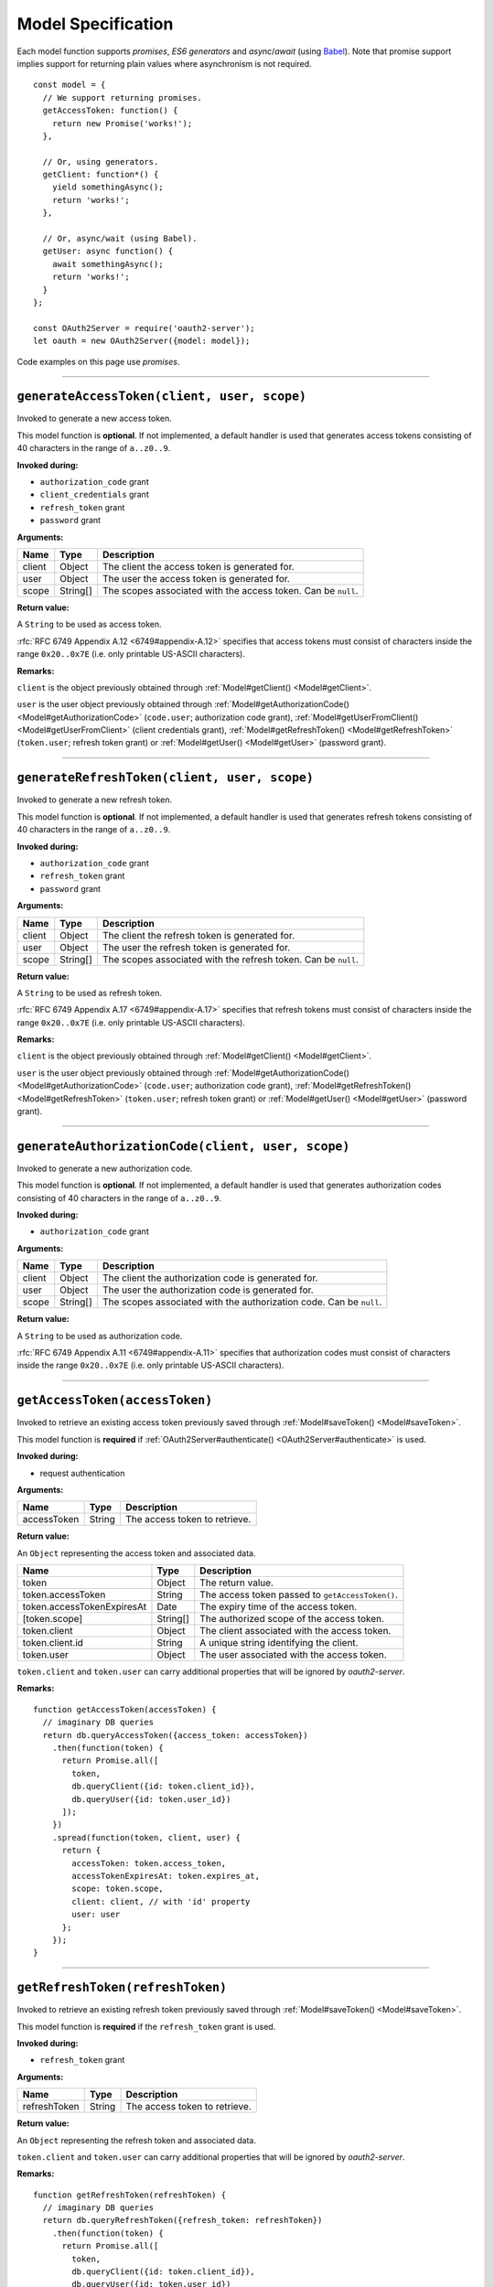 =====================
 Model Specification
=====================

Each model function supports *promises*, *ES6 generators* and *async*/*await* (using Babel_). Note that promise support implies support for returning plain values where asynchronism is not required.

.. _Babel: https://babeljs.io

::

  const model = {
    // We support returning promises.
    getAccessToken: function() {
      return new Promise('works!');
    },

    // Or, using generators.
    getClient: function*() {
      yield somethingAsync();
      return 'works!';
    },

    // Or, async/wait (using Babel).
    getUser: async function() {
      await somethingAsync();
      return 'works!';
    }
  };

  const OAuth2Server = require('oauth2-server');
  let oauth = new OAuth2Server({model: model});

Code examples on this page use *promises*.

--------

.. _Model#generateAccessToken:

``generateAccessToken(client, user, scope)``
========================================================

Invoked to generate a new access token.

This model function is **optional**. If not implemented, a default handler is used that generates access tokens consisting of 40 characters in the range of ``a..z0..9``.

**Invoked during:**

- ``authorization_code`` grant
- ``client_credentials`` grant
- ``refresh_token`` grant
- ``password`` grant

**Arguments:**

+------------+----------+---------------------------------------------------------------------+
| Name       | Type     | Description                                                         |
+============+==========+=====================================================================+
| client     | Object   | The client the access token is generated for.                       |
+------------+----------+---------------------------------------------------------------------+
| user       | Object   | The user the access token is generated for.                         |
+------------+----------+---------------------------------------------------------------------+
| scope      | String[] | The scopes associated with the access token. Can be ``null``.       |
+------------+----------+---------------------------------------------------------------------+

**Return value:**

A ``String`` to be used as access token.

:rfc:`RFC 6749 Appendix A.12 <6749#appendix-A.12>` specifies that access tokens must consist of characters inside the range ``0x20..0x7E`` (i.e. only printable US-ASCII characters).

**Remarks:**

``client`` is the object previously obtained through :ref:`Model#getClient() <Model#getClient>`.

``user`` is the user object previously obtained through :ref:`Model#getAuthorizationCode() <Model#getAuthorizationCode>` (``code.user``; authorization code grant), :ref:`Model#getUserFromClient() <Model#getUserFromClient>` (client credentials grant), :ref:`Model#getRefreshToken() <Model#getRefreshToken>` (``token.user``; refresh token grant) or :ref:`Model#getUser() <Model#getUser>` (password grant).

--------

.. _Model#generateRefreshToken:

``generateRefreshToken(client, user, scope)``
=========================================================

Invoked to generate a new refresh token.

This model function is **optional**. If not implemented, a default handler is used that generates refresh tokens consisting of 40 characters in the range of ``a..z0..9``.

**Invoked during:**

- ``authorization_code`` grant
- ``refresh_token`` grant
- ``password`` grant

**Arguments:**

+------------+----------+---------------------------------------------------------------------+
| Name       | Type     | Description                                                         |
+============+==========+=====================================================================+
| client     | Object   | The client the refresh token is generated for.                      |
+------------+----------+---------------------------------------------------------------------+
| user       | Object   | The user the refresh token is generated for.                        |
+------------+----------+---------------------------------------------------------------------+
| scope      | String[] | The scopes associated with the refresh token. Can be ``null``.      |
+------------+----------+---------------------------------------------------------------------+

**Return value:**

A ``String`` to be used as refresh token.

:rfc:`RFC 6749 Appendix A.17 <6749#appendix-A.17>` specifies that refresh tokens must consist of characters inside the range ``0x20..0x7E`` (i.e. only printable US-ASCII characters).

**Remarks:**

``client`` is the object previously obtained through :ref:`Model#getClient() <Model#getClient>`.

``user`` is the user object previously obtained through :ref:`Model#getAuthorizationCode() <Model#getAuthorizationCode>` (``code.user``; authorization code grant), :ref:`Model#getRefreshToken() <Model#getRefreshToken>` (``token.user``; refresh token grant) or :ref:`Model#getUser() <Model#getUser>` (password grant).

--------

.. _Model#generateAuthorizationCode:

``generateAuthorizationCode(client, user, scope)``
=========================================

Invoked to generate a new authorization code.

This model function is **optional**. If not implemented, a default handler is used that generates authorization codes consisting of 40 characters in the range of ``a..z0..9``.

**Invoked during:**

- ``authorization_code`` grant

**Arguments:**

+------------+----------+---------------------------------------------------------------------+
| Name       | Type     | Description                                                         |
+============+==========+=====================================================================+
| client     | Object   | The client the authorization code is generated for.                 |
+------------+----------+---------------------------------------------------------------------+
| user       | Object   | The user the authorization code is generated for.                   |
+------------+----------+---------------------------------------------------------------------+
| scope      | String[] | The scopes associated with the authorization code. Can be ``null``. |
+------------+----------+---------------------------------------------------------------------+

**Return value:**

A ``String`` to be used as authorization code.

:rfc:`RFC 6749 Appendix A.11 <6749#appendix-A.11>` specifies that authorization codes must consist of characters inside the range ``0x20..0x7E`` (i.e. only printable US-ASCII characters).

--------

.. _Model#getAccessToken:

``getAccessToken(accessToken)``
===========================================

Invoked to retrieve an existing access token previously saved through :ref:`Model#saveToken() <Model#saveToken>`.

This model function is **required** if :ref:`OAuth2Server#authenticate() <OAuth2Server#authenticate>` is used.

**Invoked during:**

- request authentication

**Arguments:**

+-------------+----------+---------------------------------------------------------------------+
| Name        | Type     | Description                                                         |
+=============+==========+=====================================================================+
| accessToken | String   | The access token to retrieve.                                       |
+-------------+----------+---------------------------------------------------------------------+

**Return value:**

An ``Object`` representing the access token and associated data.

+------------------------------+----------+--------------------------------------------------+
| Name                         | Type     | Description                                      |
+==============================+==========+==================================================+
| token                        | Object   | The return value.                                |
+------------------------------+----------+--------------------------------------------------+
| token.accessToken            | String   | The access token passed to ``getAccessToken()``. |
+------------------------------+----------+--------------------------------------------------+
| token.accessTokenExpiresAt   | Date     | The expiry time of the access token.             |
+------------------------------+----------+--------------------------------------------------+
| [token.scope]                | String[] | The authorized scope of the access token.        |
+------------------------------+----------+--------------------------------------------------+
| token.client                 | Object   | The client associated with the access token.     |
+------------------------------+----------+--------------------------------------------------+
| token.client.id              | String   | A unique string identifying the client.          |
+------------------------------+----------+--------------------------------------------------+
| token.user                   | Object   | The user associated with the access token.       |
+------------------------------+----------+--------------------------------------------------+

``token.client`` and ``token.user`` can carry additional properties that will be ignored by *oauth2-server*.

**Remarks:**

::

  function getAccessToken(accessToken) {
    // imaginary DB queries
    return db.queryAccessToken({access_token: accessToken})
      .then(function(token) {
        return Promise.all([
          token,
          db.queryClient({id: token.client_id}),
          db.queryUser({id: token.user_id})
        ]);
      })
      .spread(function(token, client, user) {
        return {
          accessToken: token.access_token,
          accessTokenExpiresAt: token.expires_at,
          scope: token.scope,
          client: client, // with 'id' property
          user: user
        };
      });
  }

--------

.. _Model#getRefreshToken:

``getRefreshToken(refreshToken)``
=============================================

Invoked to retrieve an existing refresh token previously saved through :ref:`Model#saveToken() <Model#saveToken>`.

This model function is **required** if the ``refresh_token`` grant is used.

**Invoked during:**

- ``refresh_token`` grant

**Arguments:**

+--------------+----------+---------------------------------------------------------------------+
| Name         | Type     | Description                                                         |
+==============+==========+=====================================================================+
| refreshToken | String   | The access token to retrieve.                                       |
+--------------+----------+---------------------------------------------------------------------+

**Return value:**

An ``Object`` representing the refresh token and associated data.

+-------------------------------+----------+----------------------------------------------------+
| Name                          | Type     | Description                                        |
+===============================+==========+====================================================+
| token                         | Object   | The return value.                                  |
+-------------------------------+----------+----------------------------------------------------+
| token.refreshToken            | String   | The refresh token passed to ``getRefreshToken()``. |
+-------------------------------+----------+----------------------------------------------------+
| [token.refreshTokenExpiresAt] | Date     | The expiry time of the refresh token.              |
+-------------------------------+----------+----------------------------------------------------+
| [token.scope]                 | String[] | The authorized scope of the refresh token.         |
+-------------------------------+----------+----------------------------------------------------+
| token.client                  | Object   | The client associated with the refresh token.      |
+-------------------------------+----------+----------------------------------------------------+
| token.client.id               | String   | A unique string identifying the client.            |
+-------------------------------+----------+----------------------------------------------------+
| token.user                    | Object  | The user associated with the refresh token.        |
+-------------------------------+----------+----------------------------------------------------+

``token.client`` and ``token.user`` can carry additional properties that will be ignored by *oauth2-server*.

**Remarks:**

::

  function getRefreshToken(refreshToken) {
    // imaginary DB queries
    return db.queryRefreshToken({refresh_token: refreshToken})
      .then(function(token) {
        return Promise.all([
          token,
          db.queryClient({id: token.client_id}),
          db.queryUser({id: token.user_id})
        ]);
      })
      .spread(function(token, client, user) {
        return {
          refreshToken: token.refresh_token,
          refreshTokenExpiresAt: token.expires_at,
          scope: token.scope,
          client: client, // with 'id' property
          user: user
        };
      });
  }

--------

.. _Model#getAuthorizationCode:

``getAuthorizationCode(authorizationCode)``
=======================================================

Invoked to retrieve an existing authorization code previously saved through :ref:`Model#saveAuthorizationCode() <Model#saveAuthorizationCode>`.

This model function is **required** if the ``authorization_code`` grant is used.

**Invoked during:**

- ``authorization_code`` grant

**Arguments:**

+-------------------+----------+---------------------------------------------------------------------+
| Name              | Type     | Description                                                         |
+===================+==========+=====================================================================+
| authorizationCode | String   | The authorization code to retrieve.                                 |
+-------------------+----------+---------------------------------------------------------------------+

**Return value:**

An ``Object`` representing the authorization code and associated data.

+--------------------+----------+--------------------------------------------------------------+
| Name               | Type     | Description                                                  |
+====================+==========+==============================================================+
| code               | Object   | The return value.                                            |
+--------------------+----------+--------------------------------------------------------------+
| code.code          | String  | The authorization code passed to ``getAuthorizationCode()``. |
+--------------------+----------+--------------------------------------------------------------+
| code.expiresAt     | Date     | The expiry time of the authorization code.                   |
+--------------------+----------+--------------------------------------------------------------+
| [code.redirectUri] | String   | The redirect URI of the authorization code.                  |
+--------------------+----------+--------------------------------------------------------------+
| [code.scope]       | String[] | The authorized scope of the authorization code.              |
+--------------------+----------+--------------------------------------------------------------+
| code.client        | Object   | The client associated with the authorization code.           |
+--------------------+----------+--------------------------------------------------------------+
| code.client.id     | String   | A unique string identifying the client.                      |
+--------------------+----------+--------------------------------------------------------------+
| code.user          | Object   | The user associated with the authorization code.             |
+--------------------+----------+--------------------------------------------------------------+

``code.client`` and ``code.user`` can carry additional properties that will be ignored by *oauth2-server*.

**Remarks:**

::

  function getAuthorizationCode(authorizationCode) {
    // imaginary DB queries
    return db.queryAuthorizationCode({authorization_code: authorizationCode})
      .then(function(code) {
        return Promise.all([
          code,
          db.queryClient({id: code.client_id}),
          db.queryUser({id: code.user_id})
        ]);
      })
      .spread(function(code, client, user) {
        return {
          code: code.authorization_code,
          expiresAt: code.expires_at,
          redirectUri: code.redirect_uri,
          scope: code.scope,
          client: client, // with 'id' property
          user: user
        };
      });
  }

--------

.. _Model#getClient:

``getClient(clientId, clientSecret)``
=================================================

Invoked to retrieve a client using a client id or a client id/client secret combination, depending on the grant type.

This model function is **required** for all grant types.

**Invoked during:**

- ``authorization_code`` grant
- ``client_credentials`` grant
- ``refresh_token`` grant
- ``password`` grant

**Arguments:**

+--------------+----------+---------------------------------------------------------------------+
| Name         | Type     | Description                                                         |
+==============+==========+=====================================================================+
| clientId     | String   | The client id of the client to retrieve.                            |
+--------------+----------+---------------------------------------------------------------------+
| clientSecret | String   | The client secret of the client to retrieve. Can be ``null``.       |
+--------------+----------+---------------------------------------------------------------------+

**Return value:**

An ``Object`` representing the client and associated data, or a falsy value if no such client could be found.

+-------------------------------+---------------+--------------------------------------------------------------------------------------+
| Name                          | Type          | Description                                                                          |
+===============================+===============+======================================================================================+
| client                        | Object        | The return value.                                                                    |
+-------------------------------+---------------+--------------------------------------------------------------------------------------+
| client.id                     | String        | A unique string identifying the client.                                              |
+-------------------------------+---------------+--------------------------------------------------------------------------------------+
| [client.redirectUris]         | Array<String> | Redirect URIs allowed for the client. Required for the ``authorization_code`` grant. |
+-------------------------------+---------------+--------------------------------------------------------------------------------------+
| client.grants                 | Array<String> | Grant types allowed for the client.                                                  |
+-------------------------------+---------------+--------------------------------------------------------------------------------------+
| [client.accessTokenLifetime]  | Number        | Client-specific lifetime of generated access tokens in seconds.                      |
+-------------------------------+---------------+--------------------------------------------------------------------------------------+
| [client.refreshTokenLifetime] | Number        | Client-specific lifetime of generated refresh tokens in seconds.                     |
+-------------------------------+---------------+--------------------------------------------------------------------------------------+

The return value (``client``) can carry additional properties that will be ignored by *oauth2-server*.

**Remarks:**

::

  function getClient(clientId, clientSecret) {
    // imaginary DB query
    let params = {client_id: clientId};
    if (clientSecret) {
      params.client_secret = clientSecret;
    }
    return db.queryClient(params)
      .then(function(client) {
        return {
          id: client.id,
          redirectUris: client.redirect_uris,
          grants: client.grants
        };
      });
  }

--------

.. _Model#getUser:

``getUser(username, password, client)``
===========================================

Invoked to retrieve a user using a username/password combination.

This model function is **required** if the ``password`` grant is used.

**Invoked during:**

- ``password`` grant

**Arguments:**

+-------------------+----------+---------------------------------------------------------------------+
| Name              | Type     | Description                                                         |
+===================+==========+=====================================================================+
| username          | String   | The username of the user to retrieve.                               |
+-------------------+----------+---------------------------------------------------------------------+
| password          | String   | The user's password.                                                |
+-------------------+----------+---------------------------------------------------------------------+
| client (optional) | Client   | The client.                                                |
+-------------------+----------+---------------------------------------------------------------------+

**Return value:**

An ``Object`` representing the user, or a falsy value if no such user could be found. The user object is completely transparent to *oauth2-server* and is simply used as input to other model functions.

**Remarks:**

::

  function getUser(username, password) {
    // imaginary DB query
    return db.queryUser({username: username, password: password});
  }

--------

.. _Model#getUserFromClient:

``getUserFromClient(client)``
=========================================

Invoked to retrieve the user associated with the specified client.

This model function is **required** if the ``client_credentials`` grant is used.

**Invoked during:**

- ``client_credentials`` grant

**Arguments:**

+------------+----------+---------------------------------------------------------------------+
| Name       | Type     | Description                                                         |
+============+==========+=====================================================================+
| client     | Object   | The client to retrieve the associated user for.                     |
+------------+----------+---------------------------------------------------------------------+
| client.id  | String   | A unique string identifying the client.                             |
+------------+----------+---------------------------------------------------------------------+

**Return value:**

An ``Object`` representing the user, or a falsy value if the client does not have an associated user. The user object is completely transparent to *oauth2-server* and is simply used as input to other model functions.

**Remarks:**

``client`` is the object previously obtained through :ref:`Model#getClient() <Model#getClient>`.

::

  function getUserFromClient(client) {
    // imaginary DB query
    return db.queryUser({id: client.user_id});
  }

--------

.. _Model#saveToken:

``saveToken(token, client, user)``
==============================================

Invoked to save an access token and optionally a refresh token, depending on the grant type.

This model function is **required** for all grant types.

**Invoked during:**

- ``authorization_code`` grant
- ``client_credentials`` grant
- ``refresh_token`` grant
- ``password`` grant

**Arguments:**

+-------------------------------+----------+---------------------------------------------------------------------+
| Name                          | Type     | Description                                                         |
+===============================+==========+=====================================================================+
| token                         | Object   | The token(s) to be saved.                                           |
+-------------------------------+----------+---------------------------------------------------------------------+
| token.accessToken             | String   | The access token to be saved.                                       |
+-------------------------------+----------+---------------------------------------------------------------------+
| token.accessTokenExpiresAt    | Date     | The expiry time of the access token.                                |
+-------------------------------+----------+---------------------------------------------------------------------+
| [token.refreshToken]          | String   | The refresh token to be saved.                                      |
+-------------------------------+----------+---------------------------------------------------------------------+
| [token.refreshTokenExpiresAt] | Date     | The expiry time of the refresh token.                               |
+-------------------------------+----------+---------------------------------------------------------------------+
| [token.scope]                 | Stringp[] | The authorized scope of the token(s).                               |
+-------------------------------+----------+---------------------------------------------------------------------+
| client                        | Object   | The client associated with the token(s).                            |
+-------------------------------+----------+---------------------------------------------------------------------+
| user                          | Object   | The user associated with the token(s).                              |
+-------------------------------+----------+---------------------------------------------------------------------+

**Return value:**

An ``Object`` representing the token(s) and associated data.

+-----------------------------+----------+----------------------------------------------+
| Name                        | Type     | Description                                  |
+=============================+==========+==============================================+
| token                       | Object   | The return value.                            |
+-----------------------------+----------+----------------------------------------------+
| token.accessToken           | String   | The access token passed to ``saveToken()``.  |
+-----------------------------+----------+----------------------------------------------+
| token.accessTokenExpiresAt  | Date     | The expiry time of the access token.         |
+-----------------------------+----------+----------------------------------------------+
| token.refreshToken          | String   | The refresh token passed to ``saveToken()``. |
+-----------------------------+----------+----------------------------------------------+
| token.refreshTokenExpiresAt | Date     | The expiry time of the refresh token.        |
+-----------------------------+----------+----------------------------------------------+
| [token.scope]               | String[] | The authorized scope of the access token.    |
+-----------------------------+----------+----------------------------------------------+
| token.client                | Object   | The client associated with the access token. |
+-----------------------------+----------+----------------------------------------------+
| token.client.id             | String   | A unique string identifying the client.      |
+-----------------------------+----------+----------------------------------------------+
| token.user                  | Object   | The user associated with the access token.   |
+-----------------------------+----------+----------------------------------------------+

``token.client`` and ``token.user`` can carry additional properties that will be ignored by *oauth2-server*.

If the ``allowExtendedTokenAttributes`` server option is enabled (see :ref:`OAuth2Server#token() <OAuth2Server#token>`) any additional attributes set on the result are copied to the token response sent to the client.

**Remarks:**

::

  function saveToken(token, client, user) {
    // imaginary DB queries
    let fns = [
      db.saveAccessToken({
        access_token: token.accessToken,
        expires_at: token.accessTokenExpiresAt,
        scope: token.scope,
        client_id: client.id,
        user_id: user.id
      }),
      db.saveRefreshToken({
        refresh_token: token.refreshToken,
        expires_at: token.refreshTokenExpiresAt,
        scope: token.scope,
        client_id: client.id,
        user_id: user.id
      })
    ];
    return Promise.all(fns);
      .spread(function(accessToken, refreshToken) {
        return {
          accessToken: accessToken.access_token,
          accessTokenExpiresAt: accessToken.expires_at,
          refreshToken: refreshToken.refresh_token,
          refreshTokenExpiresAt: refreshToken.expires_at,
          scope: accessToken.scope,
          client: {id: accessToken.client_id},
          user: {id: accessToken.user_id}
        };
      });
  }

--------

.. _Model#saveAuthorizationCode:

``saveAuthorizationCode(code, client, user)``
=========================================================

Invoked to save an authorization code.

This model function is **required** if the ``authorization_code`` grant is used.

**Invoked during:**

- ``authorization_code`` grant

**Arguments:**

+------------------------+----------+---------------------------------------------------------------------+
| Name                   | Type     | Description                                                         |
+========================+==========+=====================================================================+
| code                   | Object   | The code to be saved.                                               |
+------------------------+----------+---------------------------------------------------------------------+
| code.authorizationCode | String   | The authorization code to be saved.                                 |
+------------------------+----------+---------------------------------------------------------------------+
| code.expiresAt         | Date     | The expiry time of the authorization code.                          |
+------------------------+----------+---------------------------------------------------------------------+
| code.redirectUri       | String   | The redirect URI associated with the authorization code.            |
+------------------------+----------+---------------------------------------------------------------------+
| [code.scope]           | String[] | The authorized scope of the authorization code.                     |
+------------------------+----------+---------------------------------------------------------------------+
| client                 | Object   | The client associated with the authorization code.                  |
+------------------------+----------+---------------------------------------------------------------------+
| user                   | Object   | The user associated with the authorization code.                    |
+------------------------+----------+---------------------------------------------------------------------+

.. todo:: Is ``code.scope`` really optional?

**Return value:**

An ``Object`` representing the authorization code and associated data.

+------------------------+----------+---------------------------------------------------------------+
| Name                   | Type     | Description                                                   |
+========================+==========+===============================================================+
| code                   | Object   | The return value.                                             |
+------------------------+----------+---------------------------------------------------------------+
| code.authorizationCode | String   | The authorization code passed to ``saveAuthorizationCode()``. |
+------------------------+----------+---------------------------------------------------------------+
| code.expiresAt         | Date     | The expiry time of the authorization code.                    |
+------------------------+----------+---------------------------------------------------------------+
| code.redirectUri       | String   | The redirect URI associated with the authorization code.      |
+------------------------+----------+---------------------------------------------------------------+
| [code.scope]           | String[] | The authorized scope of the authorization code.               |
+------------------------+----------+---------------------------------------------------------------+
| code.client            | Object   | The client associated with the authorization code.            |
+------------------------+----------+---------------------------------------------------------------+
| code.client.id         | String  | A unique string identifying the client.                       |
+------------------------+----------+---------------------------------------------------------------+
| code.user              | Object   | The user associated with the authorization code.              |
+------------------------+----------+---------------------------------------------------------------+

``code.client`` and ``code.user`` can carry additional properties that will be ignored by *oauth2-server*.

**Remarks:**

::

  function saveAuthorizationCode(code, client, user) {
    // imaginary DB queries
    let authCode = {
      authorization_code: code.authorizationCode,
      expires_at: code.expiresAt,
      redirect_uri: code.redirectUri,
      scope: code.scope,
      client_id: client.id,
      user_id: user.id
    };
    return db.saveAuthorizationCode(authCode)
      .then(function(authorizationCode) {
        return {
          authorizationCode: authorizationCode.authorization_code,
          expiresAt: authorizationCode.expires_at,
          redirectUri: authorizationCode.redirect_uri,
          scope: authorizationCode.scope,
          client: {id: authorizationCode.client_id},
          user: {id: authorizationCode.user_id}
        };
      });
  }

--------

.. _Model#revokeToken:

``revokeToken(token)``
==================================

Invoked to revoke a refresh token.

This model function is **required** if the ``refresh_token`` grant is used.

**Invoked during:**

- ``refresh_token`` grant

**Arguments:**

+-------------------------------+----------+---------------------------------------------------------------------+
| Name                          | Type     | Description                                                         |
+===============================+==========+=====================================================================+
| token                         | Object   | The token to be revoked.                                            |
+-------------------------------+----------+---------------------------------------------------------------------+
| token.refreshToken            | String   | The refresh token.                                                  |
+-------------------------------+----------+---------------------------------------------------------------------+
| [token.refreshTokenExpiresAt] | Date     | The expiry time of the refresh token.                               |
+-------------------------------+----------+---------------------------------------------------------------------+
| [token.scope]                 | String[] | The authorized scope of the refresh token.                          |
+-------------------------------+----------+---------------------------------------------------------------------+
| token.client                  | Object   | The client associated with the refresh token.                       |
+-------------------------------+----------+---------------------------------------------------------------------+
| token.client.id               | String   | A unique string identifying the client.                             |
+-------------------------------+----------+---------------------------------------------------------------------+
| token.user                    | Object   | The user associated with the refresh token.                         |
+-------------------------------+----------+---------------------------------------------------------------------+

**Return value:**

Return ``true`` if the revocation was successful or ``false`` if the refresh token could not be found.

**Remarks:**

``token`` is the refresh token object previously obtained through :ref:`Model#getRefreshToken() <Model#getRefreshToken>`.

::

  function revokeToken(token) {
    // imaginary DB queries
    return db.deleteRefreshToken({refresh_token: token.refreshToken})
      .then(function(refreshToken) {
        return !!refreshToken;
      });
  }

--------

.. _Model#revokeAuthorizationCode:

``revokeAuthorizationCode(code)``
=============================================

Invoked to revoke an authorization code.

This model function is **required** if the ``authorization_code`` grant is used.

**Invoked during:**

- ``authorization_code`` grant

**Arguments:**

+--------------------+----------+---------------------------------------------------------------------+
| Name               | Type     | Description                                                         |
+====================+==========+=====================================================================+
| code               | Object   | The return value.                                                   |
+--------------------+----------+---------------------------------------------------------------------+
| code.code          | String   | The authorization code.                                             |
+--------------------+----------+---------------------------------------------------------------------+
| code.expiresAt     | Date     | The expiry time of the authorization code.                          |
+--------------------+----------+---------------------------------------------------------------------+
| [code.redirectUri] | String   | The redirect URI of the authorization code.                         |
+--------------------+----------+---------------------------------------------------------------------+
| [code.scope]       | String[] | The authorized scope of the authorization code.                     |
+--------------------+----------+---------------------------------------------------------------------+
| code.client        | Object   | The client associated with the authorization code.                  |
+--------------------+----------+---------------------------------------------------------------------+
| code.client.id     | String   | A unique string identifying the client.                             |
+--------------------+----------+---------------------------------------------------------------------+
| code.user          | Object   | The user associated with the authorization code.                    |
+--------------------+----------+---------------------------------------------------------------------+

**Return value:**

Return ``true`` if the revocation was successful or ``false`` if the authorization code could not be found.

**Remarks:**

``code`` is the authorization code object previously obtained through :ref:`Model#getAuthorizationCode() <Model#getAuthorizationCode>`.

::

  function revokeAuthorizationCode(code) {
    // imaginary DB queries
    return db.deleteAuthorizationCode({authorization_code: code.authorizationCode})
      .then(function(authorizationCode) {
        return !!authorizationCode;
      });
  }

--------

.. _Model#validateScope:

``validateScope(user, client, scope)``
==================================================

Invoked to check if the requested ``scope`` is valid for a particular ``client``/``user`` combination.

This model function is **optional**. If not implemented, any scope is accepted.

**Invoked during:**

- ``authorization_code`` grant
- ``client_credentials`` grant
- ``password`` grant

**Arguments:**

+------------+----------+---------------------------------------------------------------------+
| Name       | Type     | Description                                                         |
+============+==========+=====================================================================+
| user       | Object   | The associated user.                                                |
+------------+----------+---------------------------------------------------------------------+
| client     | Object   | The associated client.                                              |
+------------+----------+---------------------------------------------------------------------+
| client.id  | Object   | A unique string identifying the client.                             |
+------------+----------+---------------------------------------------------------------------+
| scope      | String[] | The scopes to validate.                                             |
+------------+----------+---------------------------------------------------------------------+

**Return value:**

Validated scopes to be used or a falsy value to reject the requested scopes.

**Remarks:**

``user`` is the user object previously obtained through :ref:`Model#getAuthorizationCode() <Model#getAuthorizationCode>` (``code.user``; authorization code grant), :ref:`Model#getUserFromClient() <Model#getUserFromClient>` (client credentials grant) or :ref:`Model#getUser() <Model#getUser>` (password grant).

``client`` is the object previously obtained through :ref:`Model#getClient <Model#getClient>` (all grants).

You can decide yourself whether you want to reject or accept partially valid scopes by simply filtering out invalid scopes and returning only the valid ones.

To reject invalid or only partially valid scopes:

::

  // list of valid scopes
  const VALID_SCOPES = ['read', 'write'];

  function validateScope(user, client, scope) {
    if (!scope.every(s => VALID_SCOPES.indexOf(s) >= 0)) {
      return false;
    }
    return scope;
  }

To accept partially valid scopes:

::

  // list of valid scopes
  const VALID_SCOPES = ['read', 'write'];

  function validateScope(user, client, scope) {
    return scope.filter(s => VALID_SCOPES.indexOf(s) >= 0);
  }

--------

.. _Model#verifyScope:

``verifyScope(accessToken, scope)``
===============================================

Invoked during request authentication to check if the provided access token was authorized the requested scopes.

This model function is **required** if scopes are used with :ref:`OAuth2Server#authenticate() <OAuth2Server#authenticate>`.

**Invoked during:**

- request authentication

**Arguments:**

+------------------------------+----------+---------------------------------------------------------------------+
| Name                         | Type     | Description                                                         |
+==============================+==========+=====================================================================+
| token                        | Object   | The access token to test against                                    |
+------------------------------+----------+---------------------------------------------------------------------+
| token.accessToken            | String   | The access token.                                                   |
+------------------------------+----------+---------------------------------------------------------------------+
| [token.accessTokenExpiresAt] | Date     | The expiry time of the access token.                                |
+------------------------------+----------+---------------------------------------------------------------------+
| [token.scope]                | String[] | The authorized scope of the access token.                           |
+------------------------------+----------+---------------------------------------------------------------------+
| token.client                 | Object   | The client associated with the access token.                        |
+------------------------------+----------+---------------------------------------------------------------------+
| token.client.id              | String   | A unique string identifying the client.                             |
+------------------------------+----------+---------------------------------------------------------------------+
| token.user                   | Object   | The user associated with the access token.                          |
+------------------------------+----------+---------------------------------------------------------------------+
| scope                        | String[] | The required scopes.                                                |
+------------------------------+----------+---------------------------------------------------------------------+

**Return value:**

Returns ``true`` if the access token passes, ``false`` otherwise.

**Remarks:**

``token`` is the access token object previously obtained through :ref:`Model#getAccessToken() <Model#getAccessToken>`.

``scope`` is the required scope as given to :ref:`OAuth2Server#authenticate() <OAuth2Server#authenticate>` as ``options.scope``.

::

  function verifyScope(token, requestedScopes) {
    if (!token.scope) {
      return false;
    }
    let authorizedScopes = token.scope;
    return requestedScopes.every(s => token.scope.includes(scope));
  }

--------

.. _Model#validateRedirectUri:

``validateRedirectUri(redirectUri, client)``
================================================================

Invoked to check if the provided ``redirectUri`` is valid for a particular ``client``.

This model function is **optional**. If not implemented, the ``redirectUri`` should be included in the provided ``redirectUris`` of the client.

**Invoked during:**

- ``authorization_code`` grant

**Arguments:**

+-----------------+----------+---------------------------------------------------------------------+
| Name            | Type     | Description                                                         |
+=================+==========+=====================================================================+
| redirect_uri    | String   | The redirect URI to validate.                                       |
+-----------------+----------+---------------------------------------------------------------------+
| client          | Object   | The associated client.                                              |
+-----------------+----------+---------------------------------------------------------------------+

**Return value:**

Returns ``true`` if the ``redirectUri`` is valid, ``false`` otherwise.

**Remarks:**
When implementing this method you should take care of possible security risks related to ``redirectUri``.
.. _rfc6819: https://datatracker.ietf.org/doc/html/rfc6819

Section-5.2.3.5 is implemented by default.
.. _Section-5.2.3.5: https://datatracker.ietf.org/doc/html/rfc6819#section-5.2.3.5

::

  function validateRedirectUri(redirectUri, client) {
    return client.redirectUris.includes(redirectUri);
  }
